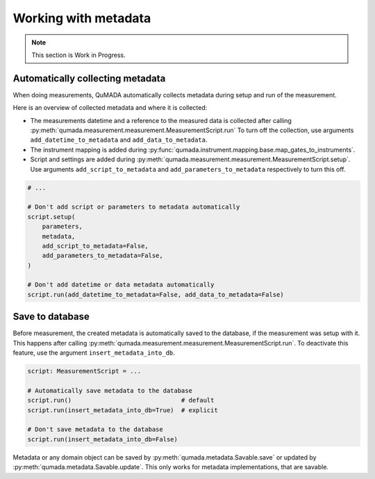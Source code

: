 Working with metadata
=====================

.. note::
    This section is Work in Progress.


#################################
Automatically collecting metadata
#################################

When doing measurements, QuMADA automatically collects metadata during setup and run of the measurement.

Here is an overview of collected metadata and where it is collected:

* The measurements datetime and a reference to the measured data is collected after calling :py:meth:`qumada.measurement.measurement.MeasurementScript.run`
  To turn off the collection, use arguments ``add_datetime_to_metadata`` and ``add_data_to_metadata``.
* The instrument mapping is added during :py:func:`qumada.instrument.mapping.base.map_gates_to_instruments`.
* Script and settings are added during :py:meth:`qumada.measurement.measurement.MeasurementScript.setup`.
  Use arguments ``add_script_to_metadata`` and ``add_parameters_to_metadata`` respectively to turn this off.

.. code-block:: python

    # ...

    # Don't add script or parameters to metadata automatically
    script.setup(
        parameters,
        metadata,
        add_script_to_metadata=False,
        add_parameters_to_metadata=False,
    )

    # Don't add datetime or data metadata automatically
    script.run(add_datetime_to_metadata=False, add_data_to_metadata=False)


################
Save to database
################

Before measurement, the created metadata is automatically saved to the database, if the measurement was setup with it.
This happens after calling :py:meth:`qumada.measurement.measurement.MeasurementScript.run`.
To deactivate this feature, use the argument ``insert_metadata_into_db``.

.. code-block:: python

    script: MeasurementScript = ...

    # Automatically save metadata to the database
    script.run()                              # default
    script.run(insert_metadata_into_db=True)  # explicit

    # Don't save metadata to the database
    script.run(insert_metadata_into_db=False)

Metadata or any domain object can be saved by :py:meth:`qumada.metadata.Savable.save` or updated by :py:meth:`qumada.metadata.Savable.update`. This only works for metadata implementations, that are savable.
